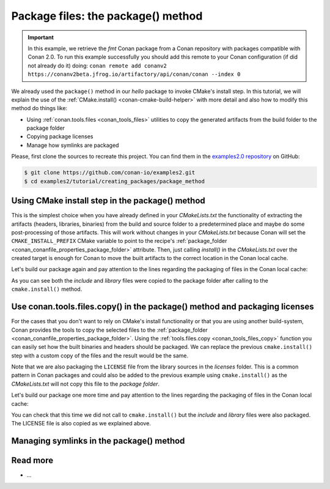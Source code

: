 Package files: the package() method
===================================

.. important::

    In this example, we retrieve the *fmt* Conan package from a Conan repository with
    packages compatible with Conan 2.0. To run this example successfully you should add
    this remote to your Conan configuration (if did not already do it) doing: ``conan
    remote add conanv2 https://conanv2beta.jfrog.io/artifactory/api/conan/conan --index
    0``


We already used the ``package()`` method in our `hello` package to invoke CMake's install
step. In this tutorial, we will explain the use of the :ref:`CMake.install()
<conan-cmake-build-helper>` with more detail and also how to modify this method do things
like:

- Using :ref:`conan.tools.files <conan_tools_files>` utilities to copy the generated
  artifacts from the build folder to the package folder
- Copying package licenses
- Manage how symlinks are packaged

Please, first clone the sources to recreate this project. You can find them in the
`examples2.0 repository <https://github.com/conan-io/examples2>`_ on GitHub:

.. code-block:: bash

    $ git clone https://github.com/conan-io/examples2.git
    $ cd examples2/tutorial/creating_packages/package_method


Using CMake install step in the package() method
------------------------------------------------

This is the simplest choice when you have already defined in your `CMakeLists.txt` the
functionality of extracting the artifacts (headers, libraries, binaries) from the build
and source folder to a predetermined place and maybe do some post-processing of those
artifacts. This will work without changes in your `CMakeLists.txt` because Conan will set
the ``CMAKE_INSTALL_PREFIX`` CMake variable to point to the recipe's :ref:`package_folder
<conan_conanfile_properties_package_folder>` attribute. Then, just calling `install()` in
the `CMakeLists.txt` over the created target is enough for Conan to move the built
artifacts to the correct location in the Conan local cache.

.. code-block:: text
    :caption: *CMakeLists.txt*
    :emphasize-lines: 10

    cmake_minimum_required(VERSION 3.15)
    project(hello CXX)

    add_library(hello src/hello.cpp)
    target_include_directories(hello PUBLIC include)
    set_target_properties(hello PROPERTIES PUBLIC_HEADER "include/hello.h")

    ...

    install(TARGETS hello)

.. code-block:: python
    :caption: *conanfile.py*
    :emphasize-lines: 3

    def package(self):
        cmake = CMake(self)
        cmake.install()

Let's build our package again and pay attention to the lines regarding the
packaging of files in the Conan local cache:

.. code-block:: bash
    :emphasize-lines: 7-14

    $ conan create . --build=missing -s compiler.cppstd=gnu11 -tf=None
    ...
    hello/1.0: Build folder /Users/user/.conan2/p/tmp/b5857f2e70d1b2fd/b/build/Release
    hello/1.0: Generated conaninfo.txt
    hello/1.0: Generating the package
    hello/1.0: Temporary package folder /Users/user/.conan2/p/tmp/b5857f2e70d1b2fd/p
    hello/1.0: Calling package()
    hello/1.0: CMake command: cmake --install "/Users/user/.conan2/p/tmp/b5857f2e70d1b2fd/b/build/Release" --prefix "/Users/user/.conan2/p/tmp/b5857f2e70d1b2fd/p"
    hello/1.0: RUN: cmake --install "/Users/user/.conan2/p/tmp/b5857f2e70d1b2fd/b/build/Release" --prefix "/Users/user/.conan2/p/tmp/b5857f2e70d1b2fd/p"
    -- Install configuration: "Release"
    -- Installing: /Users/user/.conan2/p/tmp/b5857f2e70d1b2fd/p/lib/libhello.a
    -- Installing: /Users/user/.conan2/p/tmp/b5857f2e70d1b2fd/p/include/hello.h
    hello/1.0 package(): Packaged 1 '.h' file: hello.h
    hello/1.0 package(): Packaged 1 '.a' file: libhello.a
    hello/1.0: Package 'fd7c4113dad406f7d8211b3470c16627b54ff3af' created
    hello/1.0: Created package revision bf7f5b9a3bb2c957742be4be216dfcbb
    hello/1.0: Full package reference: hello/1.0#25e0b5c00ae41ef9fbfbbb1e5ac86e1e:fd7c4113dad406f7d8211b3470c16627b54ff3af#bf7f5b9a3bb2c957742be4be216dfcbb
    hello/1.0: Package folder /Users/user/.conan2/p/47b4c4c61c8616e5/p

As you can see both the *include* and *library* files were copied to the package folder after
calling to the ``cmake.install()`` method.


Use conan.tools.files.copy() in the package() method and packaging licenses
---------------------------------------------------------------------------

For the cases that you don't want to rely on CMake's install functionality or that you are
using another build-system, Conan provides the tools to copy the selected files to the
:ref:`package_folder <conan_conanfile_properties_package_folder>`. Using the
:ref:`tools.files.copy <conan_tools_files_copy>` function you can easily set how the built
binaries and headers should be packaged. We can replace the previous ``cmake.install()``
step with a custom copy of the files and the result would be the same.

Note that we are also packaging the ``LICENSE`` file from the library sources in the
*licenses* folder. This is a common pattern in Conan packages and could also be added to
the previous example using ``cmake.install()`` as the *CMakeLists.txt* will not copy this
file to the *package folder*.

.. code-block:: python
    :caption: *conanfile.py*

    def package(self):
        copy(self, "LICENSE", src=self.source_folder, dst=os.path.join(self.package_folder, "licenses"))
        copy(self, pattern="*.h", src=os.path.join(self.source_folder, "include"), dst=os.path.join(self.package_folder, "include"))
        copy(self, pattern="*.a", src=self.build_folder, dst=os.path.join(self.package_folder, "lib"), keep_path=False)
        copy(self, pattern="*.so", src=self.build_folder, dst=os.path.join(self.package_folder, "lib"), keep_path=False)
        copy(self, pattern="*.lib", src=self.build_folder, dst=os.path.join(self.package_folder, "lib"), keep_path=False)
        copy(self, pattern="*.dll", src=self.build_folder, dst=os.path.join(self.package_folder, "bin"), keep_path=False)
        copy(self, pattern="*.dylib", src=self.build_folder, dst=os.path.join(self.package_folder, "lib"), keep_path=False)

Let's build our package one more time and pay attention to the lines regarding the
packaging of files in the Conan local cache:

.. code-block:: bash
    :emphasize-lines: 7-13

    $ conan create . --build=missing -s compiler.cppstd=gnu11 -tf=None
    ...
    hello/1.0: Build folder /Users/user/.conan2/p/tmp/222db0532bba7cbc/b/build/Release
    hello/1.0: Generated conaninfo.txt
    hello/1.0: Generating the package
    hello/1.0: Temporary package folder /Users/user/.conan2/p/tmp/222db0532bba7cbc/p
    hello/1.0: Calling package()
    hello/1.0: Copied 1 file: LICENSE
    hello/1.0: Copied 1 '.h' file: hello.h
    hello/1.0: Copied 1 '.a' file: libhello.a
    hello/1.0 package(): Packaged 1 file: LICENSE
    hello/1.0 package(): Packaged 1 '.h' file: hello.h
    hello/1.0 package(): Packaged 1 '.a' file: libhello.a
    hello/1.0: Package 'fd7c4113dad406f7d8211b3470c16627b54ff3af' created
    hello/1.0: Created package revision 50f91e204d09b64b24b29df3b87a2f3a
    hello/1.0: Full package reference: hello/1.0#96ed9fb1f78bc96708b1abf4841523b0:fd7c4113dad406f7d8211b3470c16627b54ff3af#50f91e204d09b64b24b29df3b87a2f3a
    hello/1.0: Package folder /Users/user/.conan2/p/21ec37b931782de8/p

You can check that this time we did not call to ``cmake.install()`` but the *include* and
*library* files were also packaged. The LICENSE file is also copied as we explained above.

Managing symlinks in the package() method
---------------------------------------



Read more
---------

- ...